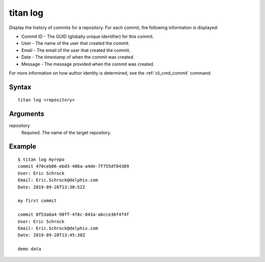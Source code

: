 .. _cli_cmd_log:

titan log
=========

Display the history of commits for a repository. For each commit, the following
information is displayed:

* Commit ID - The GUID (globally unique identifier) for this commit.
* User - The name of the user that created the commit.
* Email - The email of the user that created the commit.
* Date - The timestamp of when the commit was created.
* Message - The message provided when the commit was created.

For more information on how author identity is determined, see the
:ref:`cli_cmd_commit` command.

Syntax
------

::

    titan log <repository>

Arguments
---------

repository
    *Required*. The name of the target repository.


Example
-------

::

    $ titan log myrepo
    commit 470ceb06-ebd3-486a-a4de-7f755df84309
    User: Eric Schrock
    Email: Eric.Schrock@delphix.com
    Date: 2019-09-26T13:30:52Z

    my first commit

    commit 0f53a6a4-90ff-4f8c-843a-a6cce36f4f4f
    User: Eric Schrock
    Email: Eric.Schrock@delphix.com
    Date: 2019-09-20T13:45:38Z

    demo data

